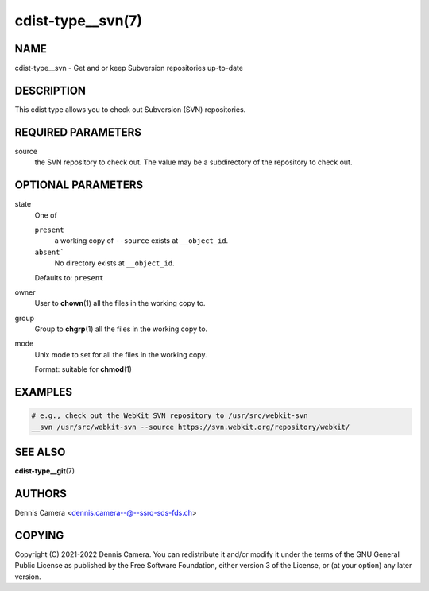 cdist-type__svn(7)
==================

NAME
----
cdist-type__svn -  Get and or keep Subversion repositories up-to-date


DESCRIPTION
-----------
This cdist type allows you to check out Subversion (SVN) repositories.


REQUIRED PARAMETERS
-------------------
source
    the SVN repository to check out.
    The value may be a subdirectory of the repository to check out.


OPTIONAL PARAMETERS
-------------------
state
   One of

   ``present``
      a working copy of ``--source`` exists at ``__object_id``.
   ``absent```
      No directory exists at ``__object_id``.

   Defaults to: ``present``
owner
   User to :strong:`chown`\ (1) all the files in the working copy to.
group
   Group to :strong:`chgrp`\ (1) all the files in the working copy to.
mode
   Unix mode to set for all the files in the working copy.

   Format: suitable for :strong:`chmod`\ (1)


EXAMPLES
--------

.. code-block:: sh

   # e.g., check out the WebKit SVN repository to /usr/src/webkit-svn
   __svn /usr/src/webkit-svn --source https://svn.webkit.org/repository/webkit/


SEE ALSO
--------
:strong:`cdist-type__git`\ (7)


AUTHORS
-------
Dennis Camera <dennis.camera--@--ssrq-sds-fds.ch>


COPYING
-------
Copyright \(C) 2021-2022 Dennis Camera.
You can redistribute it and/or modify it under the terms of the GNU General
Public License as published by the Free Software Foundation, either version 3 of
the License, or (at your option) any later version.

